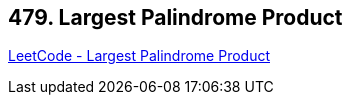 == 479. Largest Palindrome Product

https://leetcode.com/problems/largest-palindrome-product/[LeetCode - Largest Palindrome Product]

